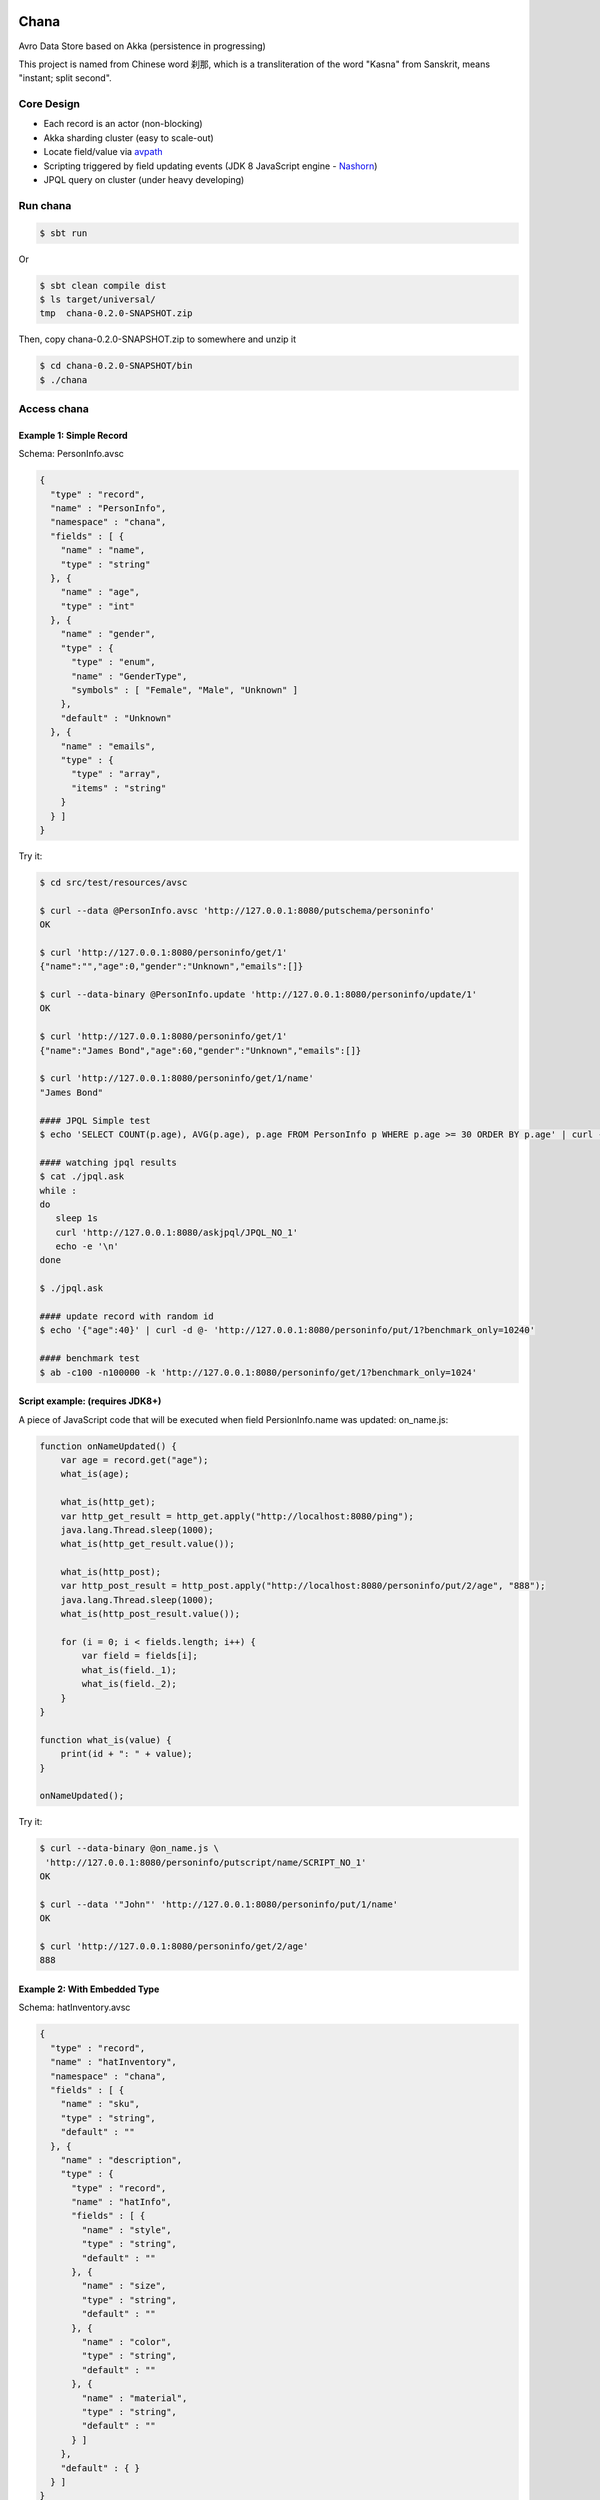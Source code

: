 Chana
======

Avro Data Store based on Akka (persistence in progressing)

This project is named from Chinese word 刹那, which is a transliteration
of the word "Kasna" from Sanskrit, means "instant; split second". 

.. image:: https://travis-ci.org/wandoulabs/chana.png
   :target: https://travis-ci.org/wandoulabs/chana
   :alt: chana build status

Core Design
^^^^^^^^^^^

-  Each record is an actor (non-blocking)
-  Akka sharding cluster (easy to scale-out)
-  Locate field/value via
   `avpath <https://github.com/wandoulabs/avpath>`__
-  Scripting triggered by field updating events (JDK 8 JavaScript engine
   -
   `Nashorn <http://docs.oracle.com/javase/8/docs/technotes/guides/scripting/nashorn/>`__)
-  JPQL query on cluster (under heavy developing)

Run chana
^^^^^^^^^^

.. code:: shell

    $ sbt run

Or

.. code:: shell

    $ sbt clean compile dist
    $ ls target/universal/
    tmp  chana-0.2.0-SNAPSHOT.zip 

Then, copy chana-0.2.0-SNAPSHOT.zip to somewhere and unzip it

.. code:: shell

    $ cd chana-0.2.0-SNAPSHOT/bin
    $ ./chana

Access chana
^^^^^^^^^^^^^

Example 1: Simple Record
''''''''''''''''''''''''

Schema: PersonInfo.avsc

.. code:: json

    {
      "type" : "record",
      "name" : "PersonInfo",
      "namespace" : "chana",
      "fields" : [ {
        "name" : "name",
        "type" : "string"
      }, {
        "name" : "age",
        "type" : "int"
      }, {
        "name" : "gender",
        "type" : {
          "type" : "enum",
          "name" : "GenderType",
          "symbols" : [ "Female", "Male", "Unknown" ]
        },
        "default" : "Unknown"
      }, {
        "name" : "emails",
        "type" : {
          "type" : "array",
          "items" : "string"
        }
      } ]
    }

Try it:

.. code:: shell

    $ cd src/test/resources/avsc

    $ curl --data @PersonInfo.avsc 'http://127.0.0.1:8080/putschema/personinfo'
    OK

    $ curl 'http://127.0.0.1:8080/personinfo/get/1'
    {"name":"","age":0,"gender":"Unknown","emails":[]}

    $ curl --data-binary @PersonInfo.update 'http://127.0.0.1:8080/personinfo/update/1'
    OK

    $ curl 'http://127.0.0.1:8080/personinfo/get/1'
    {"name":"James Bond","age":60,"gender":"Unknown","emails":[]}

    $ curl 'http://127.0.0.1:8080/personinfo/get/1/name'
    "James Bond"

    #### JPQL Simple test
    $ echo 'SELECT COUNT(p.age), AVG(p.age), p.age FROM PersonInfo p WHERE p.age >= 30 ORDER BY p.age' | curl -d @- 'http://127.0.0.1:8080/putjpql/JPQL_NO_1'
   
    #### watching jpql results
    $ cat ./jpql.ask
    while :
    do
       sleep 1s
       curl 'http://127.0.0.1:8080/askjpql/JPQL_NO_1'
       echo -e '\n'
    done
    
    $ ./jpql.ask
    
    #### update record with random id
    $ echo '{"age":40}' | curl -d @- 'http://127.0.0.1:8080/personinfo/put/1?benchmark_only=10240'

    #### benchmark test
    $ ab -c100 -n100000 -k 'http://127.0.0.1:8080/personinfo/get/1?benchmark_only=1024'


Script example: (requires JDK8+)
''''''''''''''''''''''''''''''''

A piece of JavaScript code that will be executed when field
PersionInfo.name was updated: on\_name.js:

.. code:: javascript

    function onNameUpdated() {
        var age = record.get("age");
        what_is(age);

        what_is(http_get);
        var http_get_result = http_get.apply("http://localhost:8080/ping");
        java.lang.Thread.sleep(1000);
        what_is(http_get_result.value());

        what_is(http_post);
        var http_post_result = http_post.apply("http://localhost:8080/personinfo/put/2/age", "888");
        java.lang.Thread.sleep(1000);
        what_is(http_post_result.value());

        for (i = 0; i < fields.length; i++) {
            var field = fields[i];
            what_is(field._1);
            what_is(field._2);
        }
    }

    function what_is(value) {
        print(id + ": " + value);
    }

    onNameUpdated();

Try it:

.. code:: shell

    $ curl --data-binary @on_name.js \
     'http://127.0.0.1:8080/personinfo/putscript/name/SCRIPT_NO_1'
    OK

    $ curl --data '"John"' 'http://127.0.0.1:8080/personinfo/put/1/name'
    OK

    $ curl 'http://127.0.0.1:8080/personinfo/get/2/age'
    888

Example 2: With Embedded Type
'''''''''''''''''''''''''''''

Schema: hatInventory.avsc

.. code:: json

    {
      "type" : "record",
      "name" : "hatInventory",
      "namespace" : "chana",
      "fields" : [ {
        "name" : "sku",
        "type" : "string",
        "default" : ""
      }, {
        "name" : "description",
        "type" : {
          "type" : "record",
          "name" : "hatInfo",
          "fields" : [ {
            "name" : "style",
            "type" : "string",
            "default" : ""
          }, {
            "name" : "size",
            "type" : "string",
            "default" : ""
          }, {
            "name" : "color",
            "type" : "string",
            "default" : ""
          }, {
            "name" : "material",
            "type" : "string",
            "default" : ""
          } ]
        },
        "default" : { }
      } ]
    }

Try it:

.. code:: shell

    $ cd src/test/resources/avsc

    $ curl --data @hatInventory.avsc 'http://127.0.0.1:8080/putschema/hatinv'
    OK

    $ curl 'http://127.0.0.1:8080/hatinv/get/1'
    {"sku":"","description":{"style":"","size":"","color":"","material":""}}

    $ curl --data '{"style":"classic","size":"Large","color":"Red"}' \
     'http://127.0.0.1:8080/hatinv/put/1/description'
    OK

    $ curl 'http://127.0.0.1:8080/hatinv/get/1'
    {"sku":"","description":{"style":"classic","size":"Large","color":"Red","material":""}}

    $ curl 'http://127.0.0.1:8080/hatinv/get/1/description'
    {"style":"classic","size":"Large","color":"Red","material":""}

    $ ab -c100 -n100000 -k 'http://127.0.0.1:8080/hatinv/get/1?benchmark_only=1024'

Simple benchmark for REST-JSON API (too simple too naive)
'''''''''''''''''''''''''''''''''''''''''''''''''''''''''

Environment:
            

::

    HOST: Dell Inc. PowerEdge R420/0VD50G
    CPU: 2 x Intel(R) Xeon(R) CPU E5-2420 v2 @ 2.20GHz (12 #core, 24 #HT)
    OS: CentOS Linux release 7.0.1406 (Core)

Simple GET/PUT REST-JSON Result:
                                

::

    Simple GET: 169,437 [req#/sec] (mean)
    Simple PUT: 102,961 [req#/sec] (mean)

Details: 

- `Benchmark <https://github.com/wandoulabs/chana/blob/master/chana-docs/rst/benchmark/benchmark.rst>`__
- `Benchmark through multiple-core <https://github.com/wandoulabs/chana/blob/master/chana-docs/rst/benchmark/ht-concurrency.rst>`__

To run:
       

.. code:: shell

    sbt run
    cd src/test/resources/avsc
    ./bench-get.sh
    ./bench-put.sh

Preface
-------

chana stores Avro record, with two groups of APIs:

-  Primitive API (Scala/Java)
-  RESTful API

Primitive API (Scala / Java)
----------------------------

use **avpath** expression to locate. see
`avpath <https://github.com/wandoulabs/avpath>`__

1. Schema
~~~~~~~~~

.. code:: scala

    case class PutSchema(entityName: String, schema: String, entityFullName: Option[String], idleTimeout: Duration)
    case class RemoveSchema(entityName: String)

2. Basic operations
~~~~~~~~~~~~~~~~~~~

.. code:: scala

    case class GetRecord(id: String)
    case class GetRecordAvro(id: String)
    case class GetRecordJson(id: String)
    case class PutRecord(id: String, record: Record)
    case class PutRecordJson(id: String, record: String)
    case class GetField(id: String, field: String)
    case class GetFieldAvro(id: String, field: String)
    case class GetFieldJson(id: String, field: String)
    case class PutField(id: String, field: String, value: Any)
    case class PutFieldJson(id: String, field: String, value: String)

    case class Select(id: String, path: String)
    case class SelectAvro(id: String, path: String)
    case class SelectJson(id: String, path: String)
    case class Update(id: String, path: String, value: Any)
    case class UpdateJson(id: String, path: String, value: String)

3. Operations applicable on Array / Map
~~~~~~~~~~~~~~~~~~~~~~~~~~~~~~~~~~~~~~~

.. code:: scala

    case class Insert(id: String, path: String, value: Any)
    case class InsertJson(id: String, path: String, value: String)
    case class InsertAll(id: String, path: String, values: List[_])
    case class InsertAllJson(id: String, path: String, values: String)
    case class Delete(id: String, path: String)
    case class Clear(id: String, path: String)

4. Script
~~~~~~~~~

.. code:: scala

    case class PutScript(entity: String, field: String, id: String, script: String)
    case class RemoveScript(entity: String, field: String, id: String)

REST API
-----------

Put schema
~~~~~~~~~~

::

    POST /putschema/$entityName?fullname=entity_full_name&timeout=1000

    Host: status.wandoujia.com  
    Content-Type: application/octet-stream 
    Content-Length: NNN

    BODY:
    <SCHEMA_STRING>

parameters:

- ``fullname``: for schema that contains multiple referenced complex types in union,
  you should provide the full name of main entry. **Optional**
- ``timeout``: idle timeout in milliseconds. **Optional** 

Del schema
~~~~~~~~~~

::

    GET /delschema/$entityName/ 

    Host: status.wandoujia.com  

Get record
~~~~~~~~~~

::

    GET /$entity/get/$id/ 

    Host: status.wandoujia.com  

Get record field
~~~~~~~~~~~~~~~~

::

    GET /$entity/get/$id/$field

    Host: status.wandoujia.com  

Put record
~~~~~~~~~~

::

    POST /$entity/put/$id/ 

    Host: status.wandoujia.com  
    Content-Type: application/octet-stream 
    Content-Length: NNN

    BODY:
    <JSON_STRING>

Put record field
~~~~~~~~~~~~~~~~

::

    POST /$entity/put/$id/$field 

    Host: status.wandoujia.com  
    Content-Type: application/octet-stream 
    Content-Length: NNN

    BODY:
    <JSON_STRING>

Select
~~~~~~

::

    POST /$entity/select/$id/ 

    Host: status.wandoujia.com  
    Content-Type: application/octet-stream 
    Content-Length: NNN

    BODY:
    $avpath

Update
~~~~~~

::

    POST /$entity/update/$id/

    Host: status.wandoujia.com 
    Content-Type: application/octet-stream 
    Content-Length: NNN

    BODY:
    $avpath
    <JSON_STRING>

Example (update array field -> record’s number field):

::

    POST /account/update/12345/
    BODY: 
    .chargeRecords[0].time
    1234

Example (update map field -> record’s number field):

::

    POST /account/update/12345/
    BODY:
    .devApps("a"|"b").numBlackApps
    1234

Insert (applicable for Array / Map only)
~~~~~~~~~~~~~~~~~~~~~~~~~~~~~~~~~~~~~~~~

::

    POST /$entity/insert/$id/

    Host: status.wandoujia.com 
    Content-Type: application/octet-stream 
    Content-Length: NNN

    BODY:
    $avpath
    <JSON_STRING>

Example (insert to array field):

::

    POST /account/insert/12345/
    BODY: 
    .chargeRecords
    {"time": 4, "amount": -4.0}

Example (insert to map field):

::

    POST /account/insert/12345/
    BODY: 
    .devApps
    {"h" : {"numBlackApps": 10}}

InsertAll (applicable for Array / Map only)
~~~~~~~~~~~~~~~~~~~~~~~~~~~~~~~~~~~~~~~~~~~

::

    POST /$entity/insertall/$id/

    Host: status.wandoujia.com 
    Content-Type: application/octet-stream 
    Content-Length: NNN

    BODY:
    $avpath
    <JSON_STRING>

Example (insert to array field):

::

    POST /account/insertall/12345/
    BODY: 
    .chargeRecords
    [{"time": -1, "amount": -5.0}, {"time": -2, "amount": -6.0}]

Example (insert to map field):

::

    POST /account/insertall/12345/
    BODY: 
    .devApps
    {"g" : {}, "h" : {"numBlackApps": 10}}

Delete (applicable for Array / Map only)
~~~~~~~~~~~~~~~~~~~~~~~~~~~~~~~~~~~~~~~~

::

    POST /$entity/delete/$id/

    Host: status.wandoujia.com 
    Content-Type: application/octet-stream 
    Content-Length: NNN

    BODY:
    $avpath

Clear (applicable for Array / Map only)
~~~~~~~~~~~~~~~~~~~~~~~~~~~~~~~~~~~~~~~

::

    POST /$entity/clear/$id/

    Host: status.wandoujia.com 
    Content-Type: application/octet-stream 
    Content-Length: NNN

    BODY:
    $avpath

Put Script (apply on all instances of this entity)
~~~~~~~~~~~~~~~~~~~~~~~~~~~~~~~~~~~~~~~~~~~~~~~~~~

::

    POST /$entity/putscript/$field/$scriptid/

    Host: status.wandoujia.com 
    Content-Type: application/octet-stream 
    Content-Length: NNN

    BODY:
    <JavaScript>

Del Script (apply on all instances of this entity)
~~~~~~~~~~~~~~~~~~~~~~~~~~~~~~~~~~~~~~~~~~~~~~~~~~

::

    GET /$entity/delscript/$field/$scriptid/

    Host: status.wandoujia.com 

Note:

-  Replace ``$entity`` with the object/table/entity name
-  Replace ``$id`` with object id
-  Replace ``$avpath`` with actual avpath expression
-  Put the ``$avpath`` and JSON format value(s) for **update / insert /
   insertall** in **POST** body, separate ``$avpath`` and JSON value(s) with
   **\\n**, and make sure it’s encoded as binary, set **Content-Type:
   application/octet-stream**

Scripting supporting
--------------------

The bindings that could be accessed in script:

.. code:: scala

      def prepareBindings(onUpdated: OnUpdated) = {
        val bindings = new SimpleBindings
        bindings.put("http_get", http_get)
        bindings.put("http_post", http_post)
        bindings.put("id", onUpdated.id)
        bindings.put("record", onUpdated.recordAfter)
        bindings.put("fields", onUpdated.fieldsBefore)
        bindings
      }

Where, 

-  ``http_get``: a function could be invoked via ``http_get.apply(url: CharSequence)``, returns `scala.concurrent.Future[Any] <http://www.scala-lang.org/api/2.11.4/index.html#scala.concurrent.Future>`_
-  ``http_post``: a function could be invoked via ``http_post.apply(url: CharSequence, body: CharSequence)`` returns `scala.concurrent.Future[Any] <http://www.scala-lang.org/api/2.11.4/index.html#scala.concurrent.Future>`_
-  ``id``: the id of this entity 
-  ``record``: the entity record after updated 
-  ``fields``: array of tuple (Schema.Field, valueBeforeUpdated) during this updating action 
-  ``fields[i]._1``: `org.apache.avro.Schema.Field <https://avro.apache.org/docs/1.7.7/api/java/org/apache/avro/Schema.Field.html>`_
-  ``fields[i]._2``: value

-  The JavaScript code should do what ever operation via function only.
   You can define local variables in function, and transfer these local
   vars between functions to share them instead of defining global vars.

Reference
=========

-  `avpath <https://github.com/wandoulabs/avpath>`__
-  `Nashorn <https://wiki.openjdk.java.net/display/Nashorn/Main>`__

